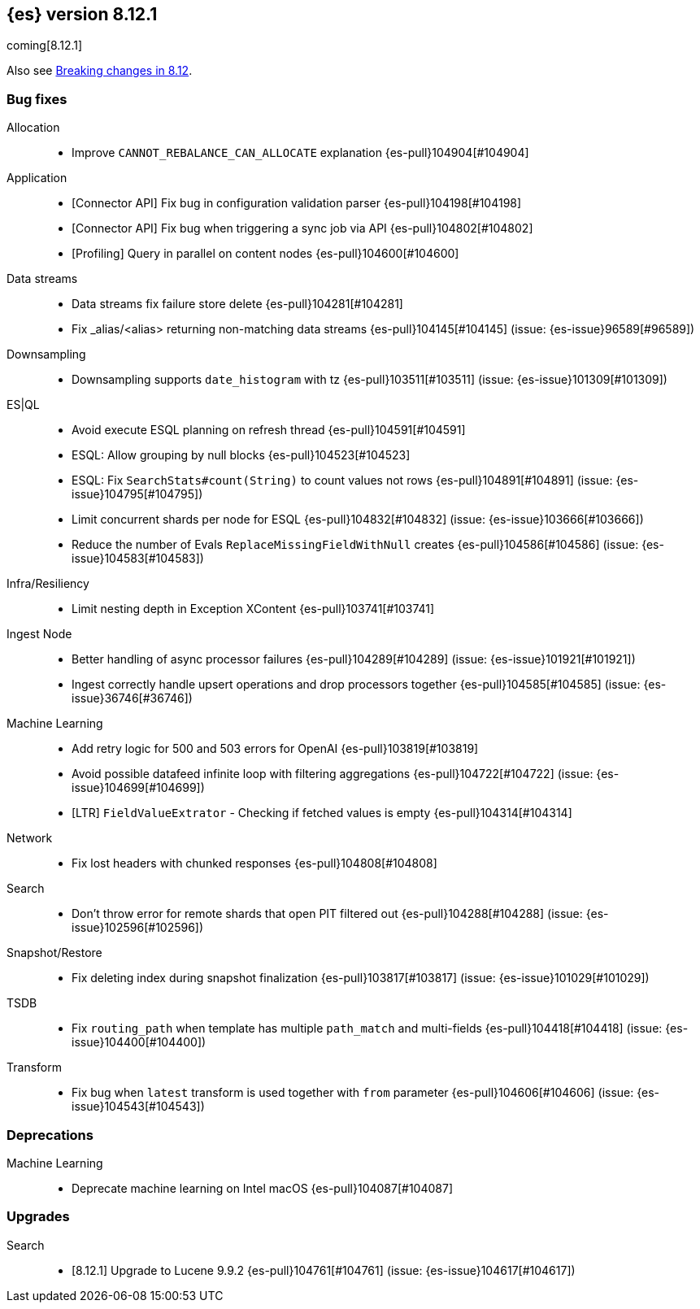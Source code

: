 [[release-notes-8.12.1]]
== {es} version 8.12.1

coming[8.12.1]

Also see <<breaking-changes-8.12,Breaking changes in 8.12>>.

[[bug-8.12.1]]
[float]
=== Bug fixes

Allocation::
* Improve `CANNOT_REBALANCE_CAN_ALLOCATE` explanation {es-pull}104904[#104904]

Application::
* [Connector API] Fix bug in configuration validation parser {es-pull}104198[#104198]
* [Connector API] Fix bug when triggering a sync job via API {es-pull}104802[#104802]
* [Profiling] Query in parallel on content nodes {es-pull}104600[#104600]

Data streams::
* Data streams fix failure store delete {es-pull}104281[#104281]
* Fix _alias/<alias> returning non-matching data streams {es-pull}104145[#104145] (issue: {es-issue}96589[#96589])

Downsampling::
* Downsampling supports `date_histogram` with tz {es-pull}103511[#103511] (issue: {es-issue}101309[#101309])

ES|QL::
* Avoid execute ESQL planning on refresh thread {es-pull}104591[#104591]
* ESQL: Allow grouping by null blocks {es-pull}104523[#104523]
* ESQL: Fix `SearchStats#count(String)` to count values not rows {es-pull}104891[#104891] (issue: {es-issue}104795[#104795])
* Limit concurrent shards per node for ESQL {es-pull}104832[#104832] (issue: {es-issue}103666[#103666])
* Reduce the number of Evals `ReplaceMissingFieldWithNull` creates {es-pull}104586[#104586] (issue: {es-issue}104583[#104583])

Infra/Resiliency::
* Limit nesting depth in Exception XContent {es-pull}103741[#103741]

Ingest Node::
* Better handling of async processor failures {es-pull}104289[#104289] (issue: {es-issue}101921[#101921])
* Ingest correctly handle upsert operations and drop processors together {es-pull}104585[#104585] (issue: {es-issue}36746[#36746])

Machine Learning::
* Add retry logic for 500 and 503 errors for OpenAI {es-pull}103819[#103819]
* Avoid possible datafeed infinite loop with filtering aggregations {es-pull}104722[#104722] (issue: {es-issue}104699[#104699])
* [LTR] `FieldValueExtrator` - Checking if fetched values is empty {es-pull}104314[#104314]

Network::
* Fix lost headers with chunked responses {es-pull}104808[#104808]

Search::
* Don't throw error for remote shards that open PIT filtered out {es-pull}104288[#104288] (issue: {es-issue}102596[#102596])

Snapshot/Restore::
* Fix deleting index during snapshot finalization {es-pull}103817[#103817] (issue: {es-issue}101029[#101029])

TSDB::
* Fix `routing_path` when template has multiple `path_match` and multi-fields {es-pull}104418[#104418] (issue: {es-issue}104400[#104400])

Transform::
* Fix bug when `latest` transform is used together with `from` parameter {es-pull}104606[#104606] (issue: {es-issue}104543[#104543])

[[deprecation-8.12.1]]
[float]
=== Deprecations

Machine Learning::
* Deprecate machine learning on Intel macOS {es-pull}104087[#104087]

[[upgrade-8.12.1]]
[float]
=== Upgrades

Search::
* [8.12.1] Upgrade to Lucene 9.9.2 {es-pull}104761[#104761] (issue: {es-issue}104617[#104617])


